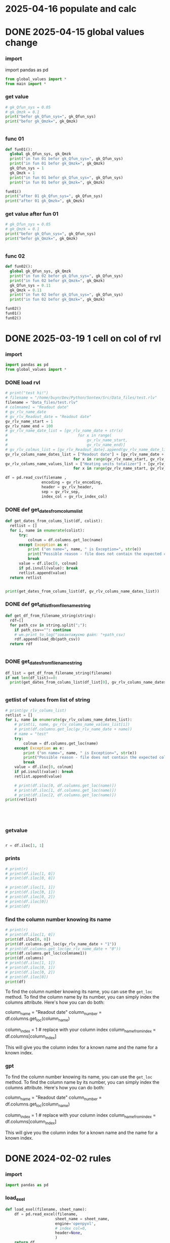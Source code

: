 :PROPERTIES:
:header-args: :tangle sandbox.py
:END:
* 2025-04-16 populate and calc
* DONE 2025-04-15 global values change
CLOSED: [2025-04-15 Tue 03:25]
*** import
import pandas as pd
#+begin_src python 
from global_values import *
from main import *
#+end_src
*** get value
#+begin_src python
# gk_Qfun_sys = 0.05
# gk_Qmzk = 0.1
print("befor gk_Qfun_sys=", gk_Qfun_sys)
print("befor gk_Qmzk=", gk_Qmzk)


#+end_src

*** func 01
#+begin_src python
def fun01():
  global gk_Qfun_sys, gk_Qmzk
  print("in fun 01 befor gk_Qfun_sys=", gk_Qfun_sys)
  print("in fun 01 befor gk_Qmzk=", gk_Qmzk)
  gk_Qfun_sys = 1
  gk_Qmzk = 1
  print("in fun 01 befor gk_Qfun_sys=", gk_Qfun_sys)
  print("in fun 01 befor gk_Qmzk=", gk_Qmzk)

fun01()
print("after 01 gk_Qfun_sys=", gk_Qfun_sys)
print("after 01 gk_Qmzk=", gk_Qmzk)

#+end_src

*** get value after fun 01
#+begin_src python
# gk_Qfun_sys = 0.05
# gk_Qmzk = 0.1
print("befor gk_Qfun_sys=", gk_Qfun_sys)
print("befor gk_Qmzk=", gk_Qmzk)


#+end_src

*** func 02
#+begin_src python
def fun02():
  global gk_Qfun_sys, gk_Qmzk
  print("in fun 02 befor gk_Qfun_sys=", gk_Qfun_sys)
  print("in fun 02 befor gk_Qmzk=", gk_Qmzk)
  gk_Qfun_sys = 0.11
  gk_Qmzk = 0.11
  print("in fun 02 befor gk_Qfun_sys=", gk_Qfun_sys)
  print("in fun 02 befor gk_Qmzk=", gk_Qmzk)

fun02()
fun01()
fun02()

#+end_src

* DONE 2025-03-19 1 cell on col of rvl
CLOSED: [2025-04-15 Tue 03:02]
:PROPERTIES:
:header-args: :tangle no
:END:
*** import
#+begin_src python 
import pandas as pd
from global_values import *
#+end_src
*** DONE load rvl
CLOSED: [2025-04-09 Wed 02:23]
#+begin_src python
# print("test hi!")
# filename = "/home/buyn/Dev/Python/Sontex/Src/Data_files/test.rlv"
filename = "Data_files/test.rlv"
# colmname1 = "Readout date"
# gv_rlv_name_date
# gv_rlv_Readout_date = "Readout date"
gv_rlv_name_start = 1
gv_rlv_name_end = 100
# gv_rlv_name_date_list = [gv_rlv_name_date + str(x)
#                               for x in range(
#                                   gv_rlv_name_start,
#                                   gv_rlv_name_end)]
# gv_rlv_colmus_list = [gv_rlv_Readout_date].append(gv_rlv_name_date_list)
gv_rlv_colums_name_dates_list = ["Readout date"] + [gv_rlv_name_date + str(x)
                              for x in range(gv_rlv_name_start, gv_rlv_name_end)]
gv_rlv_colums_name_values_list = ["Heating units totalizer"] + [gv_rlv_name_value + str(x)
                              for x in range(gv_rlv_name_start, gv_rlv_name_end)]

df = pd.read_csv(filename ,
                encoding = gv_rlv_encoding,
                header = gv_rlv_header,
                sep = gv_rlv_sep,
                index_col = gv_rlv_index_col)
#+end_src

*** DONE def get_dates_from_colums_list
CLOSED: [2025-04-08 Tue 20:30]
#+begin_src python 
def get_dates_from_colums_list(df, colist):
  retlist = []
  for i, name in enumerate(colist):
      try:
          colnum = df.columns.get_loc(name)
      except Exception as e:
          print ("on name=", name, " is Exception=", str(e))
          print("Possible reason - file does not contain the expected columns")
          break
      value = df.iloc[0, colnum]
      if pd.isnull(value): break
      retlist.append(value)
  return retlist


print(get_dates_from_colums_list(df, gv_rlv_colums_name_dates_list))

#+end_src

*** DONE def get_df_list_from_filename_string
CLOSED: [2025-04-08 Tue 14:31]
#+begin_src python
def get_df_from_filename_string(string):
  rdf=[]
  for path_csv in string.split(";"):
    if path_csv=="": continue
    # wm.print_to_log("завантажуємо файл: "+path_csv)
    rdf.append(load_db(path_csv))
  return rdf


#+end_src

*** DONE get_dates_from_filename_string
CLOSED: [2025-04-09 Wed 20:40]
#+begin_src python
df_list = get_df_from_filename_string(filename)
if not len(df_list)==0:
  print(get_dates_from_colums_list(df_list[0], gv_rlv_colums_name_dates_list))


#+end_src

*** getlist of values from list of string
#+begin_src python :tangle no
# print(gv_rlv_colums_list)
retlist = []
for i, name in enumerate(gv_rlv_colums_name_dates_list):
    # print(i, name, gv_rlv_colums_name_values_list[i]) 
    # print(df.columns.get_loc(gv_rlv_name_date + name))
    # name = "test"
    try:
        colnum = df.columns.get_loc(name)
    except Exception as e:
        print ("on name=", name, " is Exception=", str(e))
        print("Possible reason - file does not contain the expected columns")
        break
    value = df.iloc[0, colnum]
    if pd.isnull(value): break
    retlist.append(value)

    # print(df.iloc[0, df.columns.get_loc(name)])
    # print(df.iloc[1, df.columns.get_loc(name)])
    # print(df.iloc[2, df.columns.get_loc(name)])
print(retlist)


    


#+end_src

*** getvalue
#+begin_src python :tangle no

r = df.iloc[1, 1]

#+end_src

*** prints
#+begin_src python
# print(r)
# print(df.iloc[1, 0])
# print(df.iloc[0, 0])

# print(df.iloc[1, 1])
# print(df.iloc[0, 1])
# print(df.iloc[0, 2])
# print(df.iloc[0])
# print(df)
#+end_src

#+RESULTS:

*** find the column number knowing its name
#+begin_src python :tangle no
# print(r)
# print(df.iloc[1, 0])
print(df.iloc[0, 0])
print(df.columns.get_loc(gv_rlv_name_date + "1"))
# print(df.columns.get_loc(gv_rlv_name_date + "0"))
print(df.columns.get_loc(colmname1))
print(df.columns)
# print(df.iloc[1, 1])
# print(df.iloc[0, 1])
# print(df.iloc[0, 2])
# print(df.iloc[0])
print(df)
#+end_src
# How to find out the number of the column knowing her name?
# or vice versa.

To find the column number knowing its name, you can use the =get_loc= method. To find the column name by its number, you can simply index the columns attribute. Here's how you can do both:

# Get column number by column name
column_name = "Readout date"
column_number = df.columns.get_loc(column_name)

# Get column name by column number
column_index = 1  # replace with your column index
column_name_from_index = df.columns[column_index]

This will give you the column index for a known name and the name for a known index.
*** gpt

# How to find out the number of the column knowing her name?
# or vice versa.


To find the column number knowing its name, you can use the =get_loc= method. To find the column name by its number, you can simply index the columns attribute. Here's how you can do both:

# Get column number by column name
column_name = "Readout date"
column_number = df.columns.get_loc(column_name)

# Get column name by column number
column_index = 1  # replace with your column index
column_name_from_index = df.columns[column_index]

This will give you the column index for a known name and the name for a known index.
* DONE 2024-02-02 rules
CLOSED: [2025-04-01 Tue 22:27]
:PROPERTIES:
:header-args: :tangle no
:END:
*** import
#+begin_src python 
import pandas as pd
#+end_src
*** load_exel
#+begin_src python 
def load_exel(filename, sheet_name): 
    df = pd.read_excel(filename,
                      sheet_name = sheet_name,
                      engine='openpyxl',
                      # index_col=0,
                      header=None,
                      )
    return df

#+end_src

*** переменные
#+begin_src python 
gv_filename = "Data_files/test.xlsx"
sheet_name = "rules"
#+end_src

*** открыть правила
#+begin_src python 
df = load_exel(gv_filename, sheet_name)
print(df)
#+end_src

*** find_ferst_rule_row_next10
#+begin_src python :tangle no
def find_ferst_rule_row_next10(df, start):
    end = start + 10 if start + 10 <= df.shape[0] else df.shape[0]
    for i in range(start, end):
        print("i = ", i)
        value_i = df.iloc[i, 0]
        if value_i == "rule":
            print("found on index = ", i)
            print("value of i = ", value_i)
            return i, True
        continue
    return -1, None
#+end_src

*** найти правило
#+begin_src python :tangle no
print(find_ferst_rule_row_next10(df, 0))

# print(df.shape[0])
print(find_ferst_rule_row_next10(df, 10))
#+end_src

*** размер дата фрейма можно определить
print(df.shape)
возврашается тюпл
первое ровы
второе колумы
*** найти index всех правил
#+begin_src python :tangle no 
def get_all_rules_index(df):
    r = []
    for i in range(0, df.shape[0]):
        print("i = ", i)
        value_i = df.iloc[i, 0]
        if df.iloc[i, 0] == "rule":
            print("rule found on index = ", i)
            print("value of i = ", df.iloc[i, 0])
            r.append(i)
    return r


print (get_all_rules_index(df))
#+end_src

*** получить лист всех правил
#+begin_src python :tangle no 
def get_all_rules_index(df):
    r = []
    for i in range(0, df.shape[0]):
        # print("i = ", i)
        value_i = df.iloc[i, 0]
        if df.iloc[i, 0] == "rule":
            # print("rule found on index = ", i)
            # print("value of i = ", df.iloc[i, 0])
            ruls_name = df.iloc[i, 1]
            ruls_params = df.iloc[i, 2]
            ruls_params_list =[]
            for p in range(3, 3 + ruls_params):
                # print("p = ", p)
                ruls_params_list.append(df.iloc[i, p])
            r.append((i, ruls_name, ruls_params, ruls_params_list))
    return r


print (get_all_rules_index(df))
#+end_src

*** refactor получить лист всех правил
:tangle no 
#+begin_src python 
def get_all_rules_index(df):
    r = []
    for i in range(0, df.shape[0]):
        # print("i = ", i)
        value_i = df.iloc[i, 0]
        if df.iloc[i, 0] == "rule":
            # print("rule found on index = ", i)
            # print("value of i = ", df.iloc[i, 0])
            ruls_name = df.iloc[i, 1]
            ruls_params = df.iloc[i, 2]
            ruls_params_list =[df.iloc[i, p] for p in range(3, 3 + ruls_params)]
            r.append((i, ruls_name, ruls_params_list))
    return r


print (get_all_rules_index(df))
#+end_src

*** тестовая колбек функция
:tangle no 
#+begin_src python 
def postproc_test(arg):
    print(arg)

# postproc_test ([1, 2 ,3])

rules_dic = {
    "test" : postproc_test
}

def use_rule(index, rule_name, rule_params):
    try:
        # print(rules_dic[rule_name])
        rules_dic[rule_name](rule_params)
    except Exception:
        print("no such rule in dictionary from row=",index, " ", rule_name)


use_rule(1, "test", (1,2,3))
use_rule(2, "test_no", (1,2,3))
#+end_src

* DONE 2024-02-01 start
CLOSED: [2025-04-01 Tue 22:28]
:PROPERTIES:
:header-args: :tangle  no
:END:
** Start Source
*** start comment
#+begin_src python 
"""
sandbox
"""

#+end_src
* Command
:PROPERTIES:
:header-args: :tangle  no
:END:
** execute-src-block:
(save-excursion (progn (org-babel-goto-named-src-block "auto-tangle-block") (org-babel-execute-src-block)))
(save-excursion (let () (org-babel-goto-named-src-block "auto-tangle-block") (org-babel-execute-src-block)))
and then name the block you want to execute automatically:

** find-file:
[[elisp:(org-babel-tangle)]]
(find-file-other-frame "D:/Development/version-control/GitHub/my-python/pytts2d/SRC/MouseHandler.py")
(org-babel-tangle)
"D:\Development\version-control\GitHub\My-python\pytts2d\DOCs\Brain\MouseHandler.py control Class org.org" 

** evormnt
python -m venv prime-env

source prime-env/bin/activate
source sontex-env/bin/activate

pip install numpy 
pip install matplotlib
pip install numpy matplotlib
** compile
#+begin_src emacs-lisp :results output silent :tangle no
(pyvenv-activate "sontex-env")
(compile "python -m sandbox")
#+end_src
(read-string
                    (concat
                      "defult(" (buffer-name) "):")
                    (buffer-file-name)
                    nil
                    (buffer-name))

source sontex-env/bin/activate

(compile "source sontex-env/bin/activate ; python -m sandbox")
#+begin_src emacs-lisp :results output silent :tangle no
(compile "source sontex-env/bin/activate ; python -m sandbox")
#+end_src

** auto-tangle-block:
#+NAME: auto-tangle-block
#+begin_src emacs-lisp :results output silent :tangle no
(setq org-src-preserve-indentation t)
(untabify (point-min) (point-max))
;; (save-buffer)
(save-some-buffers 'no-confirm)
(org-babel-tangle)
;; (save-buffer)
;; (save-some-buffers 'no-confirm)
(org-save-all-org-buffers)
(evil-normal-state)
(let ((curent-buffer (buffer-name)))
  (select-frame-by-name "*compilation*")
  (recompile)
  (select-frame-by-name curent-buffer))
(evil-close-fold)

;; (find-file-other-frame "~/INI/babel-cfg.el")
;; (load "~/INI/hydra-cfg.el")
;; (load "~/ELs/BuYn/reader.el")
 #+end_src

*** CANCELED arhiv
CLOSED: [2025-04-02 Wed 18:52]
#+begin_src emacs-lisp :results output silent :tangle no
(setq org-src-preserve-indentation t)
(untabify (point-min) (point-max))
(save-some-buffers 'no-confirm)
;; (save-buffer)
(org-babel-tangle)
(find-file-other-frame "sandbox.py")
(recompile)
;; (load "~/INI/hydra-cfg.el")
;; (load "~/ELs/BuYn/reader.el")
#+end_src

** keys
*** org-mode-map (kbd "<f8>
#+begin_src elisp tangle no
;;  --------------------------------------
(define-key org-mode-map (kbd "<f8>") nil)
(define-key org-mode-map (kbd "<f8> <f8>") '(lambda() (interactive)
        (save-excursion
          (progn
            (org-babel-goto-named-src-block "auto-tangle-block")
            (org-babel-execute-src-block)))
                                ))
;; --------------------------------------
#+end_src

#+RESULTS:
| lambda | nil | (interactive) | (save-excursion (progn (org-babel-goto-named-src-block auto-tangle-block) (org-babel-execute-src-block))) |

* 2025-03-19
:PROPERTIES:
:header-args: :tangle  no
:END:
** Necroteuch.org : 
#+begin_src emacs-lisp :results output silent
(find-file-other-frame "~/../Dropbox/orgs/capture/Necroteuch.org")
#+end_src

    #+RESULTS:
    : #<buffer Necroteuch.org>

** version 1.0
#+begin_src emacs-lisp :results output silent
(find-file-other-frame "~/Dev/Python/Sontex/DOCs/v1_Stage.org")
#+end_src
** Sontex.org
D:\Development\lisp\Dropbox\Office\Progects\Zmei 
#+begin_src emacs-lisp :results output silent
(find-file-other-frame "~/../Dropbox/Office/Progects/Zmei/Sontex/Sontex.org")
#+end_src
** sandbox.org
#+begin_src emacs-lisp :results output silent
(find-file-other-frame "~/Dev/Python/Sontex/DOCs/sandbox.org")
#+end_src
